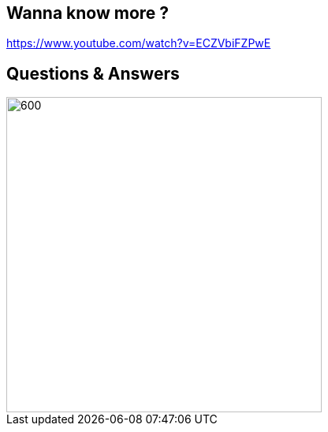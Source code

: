 == Wanna know more ?

https://www.youtube.com/watch?v=ECZVbiFZPwE

== Questions & Answers

image::qna.png[600, 400]